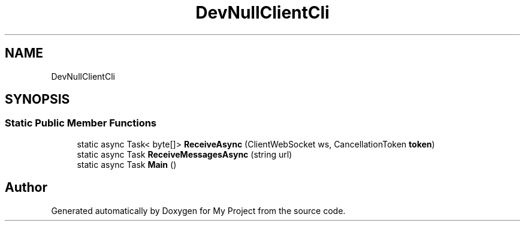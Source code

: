 .TH "DevNullClientCli" 3 "Wed Feb 1 2023" "Version Version 0.0" "My Project" \" -*- nroff -*-
.ad l
.nh
.SH NAME
DevNullClientCli
.SH SYNOPSIS
.br
.PP
.SS "Static Public Member Functions"

.in +1c
.ti -1c
.RI "static async Task< byte[]> \fBReceiveAsync\fP (ClientWebSocket ws, CancellationToken \fBtoken\fP)"
.br
.ti -1c
.RI "static async Task \fBReceiveMessagesAsync\fP (string url)"
.br
.ti -1c
.RI "static async Task \fBMain\fP ()"
.br
.in -1c

.SH "Author"
.PP 
Generated automatically by Doxygen for My Project from the source code\&.
